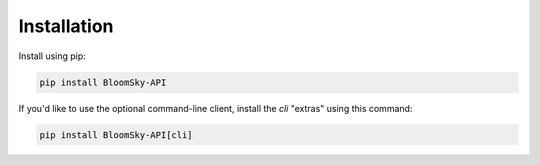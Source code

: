============
Installation
============

Install using pip:

.. code-block:: bash

  pip install BloomSky-API

If you'd like to use the optional command-line client, install the `cli` "extras"
using this command:

.. code-block:: bash

  pip install BloomSky-API[cli]

